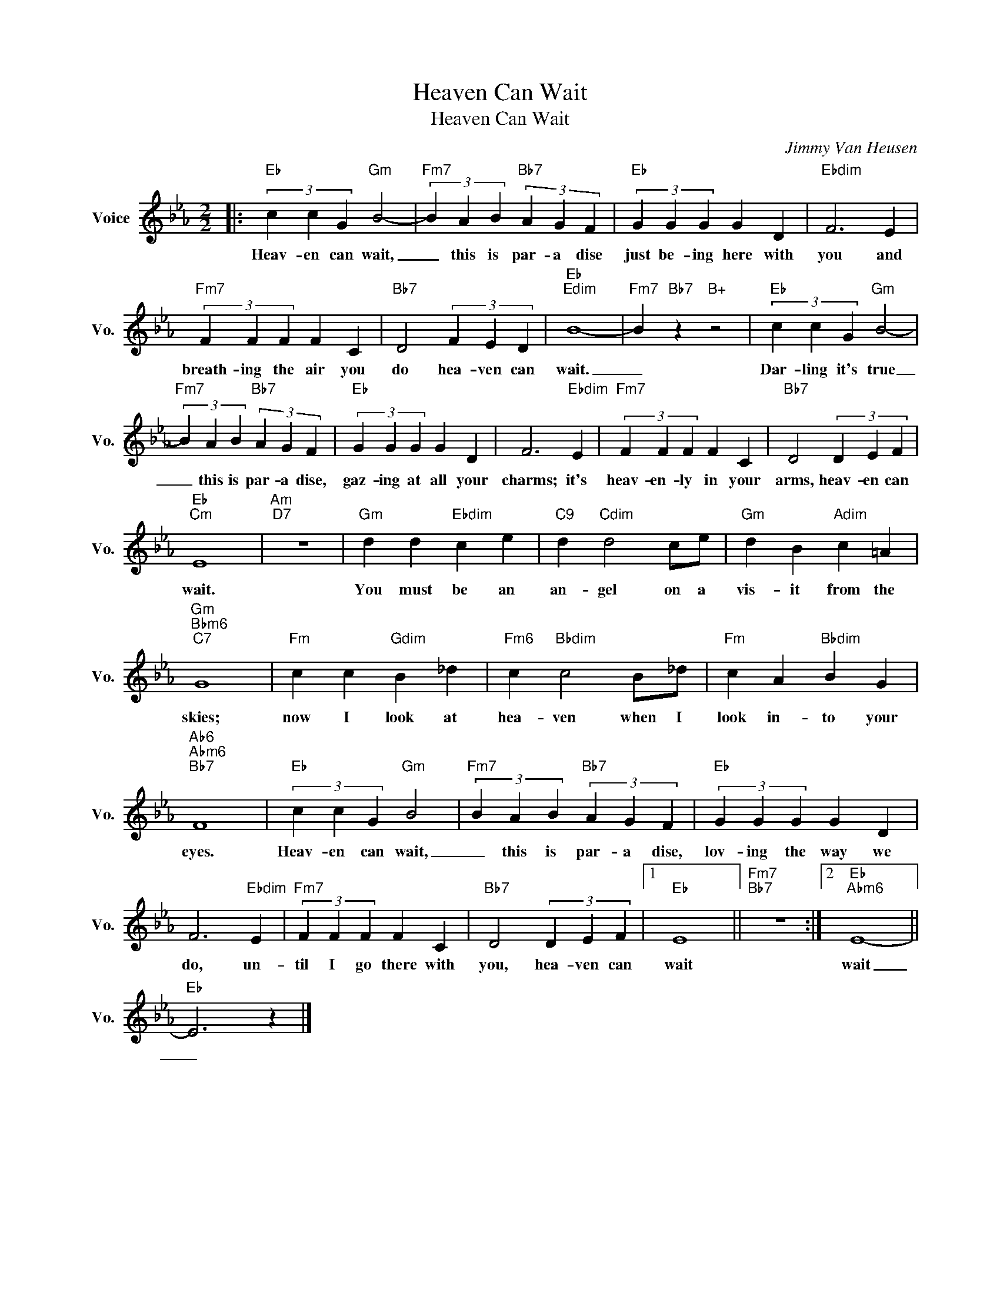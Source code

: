 X:1
T:Heaven Can Wait
T:Heaven Can Wait
C:Jimmy Van Heusen
Z:All Rights Reserved
L:1/4
M:2/2
K:Eb
V:1 treble nm="Voice" snm="Vo."
%%MIDI program 0
V:1
|:"Eb" (3c c G"Gm" B2- |"Fm7" (3B A B"Bb7" (3A G F |"Eb" (3G G G G D |"Ebdim" F3 E | %4
w: Heav- en can wait,|_ this is par- a dise|just be- ing here with|you and|
"Fm7" (3F F F F C |"Bb7" D2 (3F E D |"Eb""Edim" B4- |"Fm7" B"Bb7" z"B+" z2 |"Eb" (3c c G"Gm" B2- | %9
w: breath- ing the air you|do hea- ven can|wait.|_|Dar- ling it's true|
"Fm7" (3B A B"Bb7" (3A G F |"Eb" (3G G G G D | F3"Ebdim" E |"Fm7" (3F F F F C |"Bb7" D2 (3D E F | %14
w: _ this is par- a dise,|gaz- ing at all your|charms; it's|heav- en- ly in your|arms, heav- en can|
"Eb""Cm" E4 |"Am""D7" z4 |"Gm" d d"Ebdim" c e |"C9" d"Cdim" d2 c/e/ |"Gm" d B"Adim" c =A | %19
w: wait.||You must be an|an- gel on a|vis- it from the|
"Gm""Bbm6""C7" G4 |"Fm" c c"Gdim" B _d |"Fm6" c"Bbdim" c2 B/_d/ |"Fm" c A"Bbdim" B G | %23
w: skies;|now I look at|hea- ven when I|look in- to your|
"Ab6""Abm6""Bb7" F4 |"Eb" (3c c G"Gm" B2 |"Fm7" (3B A B"Bb7" (3A G F |"Eb" (3G G G G D | %27
w: eyes.|Heav- en can wait,|_ this is par- a dise,|lov- ing the way we|
 F3"Ebdim" E |"Fm7" (3F F F F C |"Bb7" D2 (3D E F |1"Eb" E4 ||"Fm7""Bb7" z4 :|2"Eb""Abm6" E4- || %33
w: do, un-|til I go there with|you, hea- ven can|wait||wait|
"Eb" E3 z |] %34
w: _|

